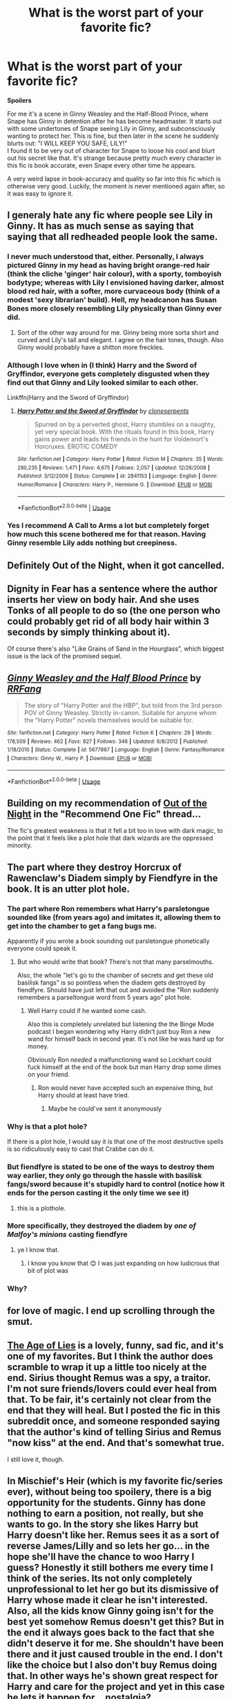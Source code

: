 #+TITLE: What is the worst part of your favorite fic?

* What is the worst part of your favorite fic?
:PROPERTIES:
:Author: MCMIVC
:Score: 15
:DateUnix: 1540530517.0
:DateShort: 2018-Oct-26
:END:
*Spoilers*

For me it's a scene in Ginny Weasley and the Half-Blood Prince, where Snape has Ginny in detention after he has become headmaster. It starts out with some undertones of Snape seeing Lily in Ginny, and subconsciously wanting to protect her. This is fine, but then later in the scene he suddenly blurts out: "I WILL KEEP YOU SAFE, LILY!"\\
I found it to be very out of character for Snape to loose his cool and blurt out his secret like that. It's strange because pretty much every character in this fic is book accurate, even Snape every other time he appears.

A very weird lapse in book-accuracy and quality so far into this fic which is otherwise very good. Luckily, the moment is never mentioned again after, so it was easy to ignore it.


** I generaly hate any fic where people see Lily in Ginny. It has as much sense as saying that saying that all redheaded people look the same.
:PROPERTIES:
:Author: Quoba
:Score: 44
:DateUnix: 1540540617.0
:DateShort: 2018-Oct-26
:END:

*** I never much understood that, either. Personally, I always pictured Ginny in my head as having bright orange-red hair (think the cliche 'ginger' hair colour), with a sporty, tomboyish bodytype; whereas with Lily I envisioned having darker, almost blood red hair, with a softer, more curvaceous body (think of a modest 'sexy librarian' build). Hell, my headcanon has Susan Bones more closely resembling Lily physically than Ginny ever did.
:PROPERTIES:
:Author: Raesong
:Score: 17
:DateUnix: 1540549126.0
:DateShort: 2018-Oct-26
:END:

**** Sort of the other way around for me. Ginny being more sorta short and curved and Lily's tall and elegant. I agree on the hair tones, though. Also Ginny would probably have a shitton more freckles.
:PROPERTIES:
:Author: Gigadweeb
:Score: 6
:DateUnix: 1540649212.0
:DateShort: 2018-Oct-27
:END:


*** Although I love when in (I think) Harry and the Sword of Gryffindor, everyone gets completely disgusted when they find out that Ginny and Lily looked similar to each other.

Linkffn(Harry and the Sword of Gryffindor)
:PROPERTIES:
:Author: aaronhowser1
:Score: 14
:DateUnix: 1540546677.0
:DateShort: 2018-Oct-26
:END:

**** [[https://www.fanfiction.net/s/2841153/1/][*/Harry Potter and the Sword of Gryffindor/*]] by [[https://www.fanfiction.net/u/881050/cloneserpents][/cloneserpents/]]

#+begin_quote
  Spurred on by a perverted ghost, Harry stumbles on a naughty, yet very special book. With the rituals found in this book, Harry gains power and leads his friends in the hunt for Voldemort's Horcruxes. EROTIC COMEDY
#+end_quote

^{/Site/:} ^{fanfiction.net} ^{*|*} ^{/Category/:} ^{Harry} ^{Potter} ^{*|*} ^{/Rated/:} ^{Fiction} ^{M} ^{*|*} ^{/Chapters/:} ^{35} ^{*|*} ^{/Words/:} ^{280,235} ^{*|*} ^{/Reviews/:} ^{1,471} ^{*|*} ^{/Favs/:} ^{4,675} ^{*|*} ^{/Follows/:} ^{2,057} ^{*|*} ^{/Updated/:} ^{12/26/2008} ^{*|*} ^{/Published/:} ^{3/12/2006} ^{*|*} ^{/Status/:} ^{Complete} ^{*|*} ^{/id/:} ^{2841153} ^{*|*} ^{/Language/:} ^{English} ^{*|*} ^{/Genre/:} ^{Humor/Romance} ^{*|*} ^{/Characters/:} ^{Harry} ^{P.,} ^{Hermione} ^{G.} ^{*|*} ^{/Download/:} ^{[[http://www.ff2ebook.com/old/ffn-bot/index.php?id=2841153&source=ff&filetype=epub][EPUB]]} ^{or} ^{[[http://www.ff2ebook.com/old/ffn-bot/index.php?id=2841153&source=ff&filetype=mobi][MOBI]]}

--------------

*FanfictionBot*^{2.0.0-beta} | [[https://github.com/tusing/reddit-ffn-bot/wiki/Usage][Usage]]
:PROPERTIES:
:Author: FanfictionBot
:Score: 2
:DateUnix: 1540546709.0
:DateShort: 2018-Oct-26
:END:


*** Yes I recommend A Call to Arms a lot but completely forget how much this scene bothered me for that reason. Having Ginny resemble Lily adds nothing but creepiness.
:PROPERTIES:
:Author: FloreatCastellum
:Score: 2
:DateUnix: 1540559003.0
:DateShort: 2018-Oct-26
:END:


** Definitely Out of the Night, when it got cancelled.
:PROPERTIES:
:Author: CommieCorv
:Score: 9
:DateUnix: 1540534029.0
:DateShort: 2018-Oct-26
:END:


** Dignity in Fear has a sentence where the author inserts her view on body hair. And she uses Tonks of all people to do so (the one person who could probably get rid of all body hair within 3 seconds by simply thinking about it).

Of course there's also "Like Grains of Sand in the Hourglass", which biggest issue is the lack of the promised sequel.
:PROPERTIES:
:Author: Hellstrike
:Score: 7
:DateUnix: 1540534042.0
:DateShort: 2018-Oct-26
:END:


** [[https://www.fanfiction.net/s/5677867/1/][*/Ginny Weasley and the Half Blood Prince/*]] by [[https://www.fanfiction.net/u/1915468/RRFang][/RRFang/]]

#+begin_quote
  The story of "Harry Potter and the HBP", but told from the 3rd person POV of Ginny Weasley. Strictly in-canon. Suitable for anyone whom the "Harry Potter" novels themselves would be suitable for.
#+end_quote

^{/Site/:} ^{fanfiction.net} ^{*|*} ^{/Category/:} ^{Harry} ^{Potter} ^{*|*} ^{/Rated/:} ^{Fiction} ^{K} ^{*|*} ^{/Chapters/:} ^{29} ^{*|*} ^{/Words/:} ^{178,509} ^{*|*} ^{/Reviews/:} ^{462} ^{*|*} ^{/Favs/:} ^{827} ^{*|*} ^{/Follows/:} ^{346} ^{*|*} ^{/Updated/:} ^{6/8/2012} ^{*|*} ^{/Published/:} ^{1/18/2010} ^{*|*} ^{/Status/:} ^{Complete} ^{*|*} ^{/id/:} ^{5677867} ^{*|*} ^{/Language/:} ^{English} ^{*|*} ^{/Genre/:} ^{Fantasy/Romance} ^{*|*} ^{/Characters/:} ^{Ginny} ^{W.,} ^{Harry} ^{P.} ^{*|*} ^{/Download/:} ^{[[http://www.ff2ebook.com/old/ffn-bot/index.php?id=5677867&source=ff&filetype=epub][EPUB]]} ^{or} ^{[[http://www.ff2ebook.com/old/ffn-bot/index.php?id=5677867&source=ff&filetype=mobi][MOBI]]}

--------------

*FanfictionBot*^{2.0.0-beta} | [[https://github.com/tusing/reddit-ffn-bot/wiki/Usage][Usage]]
:PROPERTIES:
:Author: FanfictionBot
:Score: 2
:DateUnix: 1540530552.0
:DateShort: 2018-Oct-26
:END:


** Building on my recommendation of [[https://www.reddit.com/r/HPfanfiction/comments/9r2ejd/you_can_only_recommend_one_fic_what_is_it_and_why/e8dlszf/][Out of the Night]] in the "Recommend One Fic" thread...

The fic's greatest weakness is that it fell a bit too in love with dark magic, to the point that it feels like a plot hole that dark wizards are the oppressed minority.
:PROPERTIES:
:Author: Taure
:Score: 2
:DateUnix: 1540539503.0
:DateShort: 2018-Oct-26
:END:


** The part where they destroy Horcrux of Rawenclaw's Diadem simply by Fiendfyre in the book. It is an utter plot hole.
:PROPERTIES:
:Author: AlteranMind
:Score: 2
:DateUnix: 1540549537.0
:DateShort: 2018-Oct-26
:END:

*** The part where Ron remembers what Harry's parsletongue sounded like (from years ago) and imitates it, allowing them to get into the chamber to get a fang bugs me.

Apparently if you wrote a book sounding out parsletongue phonetically everyone could speak it.
:PROPERTIES:
:Author: Threedom_isnt_3
:Score: 17
:DateUnix: 1540567237.0
:DateShort: 2018-Oct-26
:END:

**** But who would write that book? There's not that many parselmouths.

Also, the whole "let's go to the chamber of secrets and get these old basilisk fangs" is so pointless when the diadem gets destroyed by fiendfyre. Should have just left that out and avoided the "Ron suddenly remembers a parseltongue word from 5 years ago" plot hole.
:PROPERTIES:
:Author: how_to_choose_a_name
:Score: 4
:DateUnix: 1540567698.0
:DateShort: 2018-Oct-26
:END:

***** Well Harry could if he wanted some cash.

Also this is completely unrelated but listening the the Binge Mode podcast I began wondering why Harry didn't just buy Ron a new wand for himself back in second year. It's not like he was hard up for money.

Obviously Ron /needed/ a malfunctioning wand so Lockhart could fuck himself at the end of the book but man Harry drop some dimes on your friend.
:PROPERTIES:
:Author: Threedom_isnt_3
:Score: 4
:DateUnix: 1540567950.0
:DateShort: 2018-Oct-26
:END:

****** Ron would never have accepted such an expensive thing, but Harry should at least have tried.
:PROPERTIES:
:Author: how_to_choose_a_name
:Score: 9
:DateUnix: 1540568229.0
:DateShort: 2018-Oct-26
:END:

******* Maybe he could've sent it anonymously
:PROPERTIES:
:Author: Threedom_isnt_3
:Score: 1
:DateUnix: 1540588658.0
:DateShort: 2018-Oct-27
:END:


*** Why is that a plot hole?

If there is a plot hole, I would say it is that one of the most destructive spells is so ridiculously easy to cast that Crabbe can do it.
:PROPERTIES:
:Author: how_to_choose_a_name
:Score: 8
:DateUnix: 1540567976.0
:DateShort: 2018-Oct-26
:END:


*** But fiendfyre is stated to be one of the ways to destroy them way earlier, they only go through the hassle with basilisk fangs/sword because it's stupidly hard to control (notice how it ends for the person casting it the only time we see it)
:PROPERTIES:
:Author: Electric999999
:Score: 5
:DateUnix: 1540599316.0
:DateShort: 2018-Oct-27
:END:

**** this is a plothole.
:PROPERTIES:
:Author: AlteranMind
:Score: -2
:DateUnix: 1540620178.0
:DateShort: 2018-Oct-27
:END:


*** More specifically, they destroyed the diadem by /one of Malfoy's minions/ casting fiendfyre
:PROPERTIES:
:Author: PrincessApprentice
:Score: 5
:DateUnix: 1540557560.0
:DateShort: 2018-Oct-26
:END:

**** ye I know that.
:PROPERTIES:
:Author: AlteranMind
:Score: 1
:DateUnix: 1540557774.0
:DateShort: 2018-Oct-26
:END:

***** I know you know that 😊 I was just expanding on how ludicrous that bit of plot was
:PROPERTIES:
:Author: PrincessApprentice
:Score: 1
:DateUnix: 1540557885.0
:DateShort: 2018-Oct-26
:END:


*** Why?
:PROPERTIES:
:Author: gfe98
:Score: 2
:DateUnix: 1540567413.0
:DateShort: 2018-Oct-26
:END:


** for love of magic. I end up scrolling through the smut.
:PROPERTIES:
:Author: richardjreidii
:Score: 1
:DateUnix: 1540569228.0
:DateShort: 2018-Oct-26
:END:


** [[https://www.fanfiction.net/s/12789035/1/The-Age-of-Lies][The Age of Lies]] is a lovely, funny, sad fic, and it's one of my favorites. But I think the author does scramble to wrap it up a little too nicely at the end. Sirius thought Remus was a spy, a traitor. I'm not sure friends/lovers could ever heal from that. To be fair, it's certainly not clear from the end that they *will* heal. But I posted the fic in this subreddit once, and someone responded saying that the author's kind of telling Sirius and Remus "now kiss" at the end. And that's somewhat true.

I still love it, though.
:PROPERTIES:
:Author: FitzDizzyspells
:Score: 1
:DateUnix: 1540600562.0
:DateShort: 2018-Oct-27
:END:


** In Mischief's Heir (which is my favorite fic/series ever), without being too spoilery, there is a big opportunity for the students. Ginny has done nothing to earn a position, not really, but she wants to go. In the story she likes Harry but Harry doesn't like her. Remus sees it as a sort of reverse James/Lilly and so lets her go... in the hope she'll have the chance to woo Harry I guess? Honestly it still bothers me every time I think of the series. Its not only completely unprofessional to let her go but its dismissive of Harry whose made it clear he isn't interested. Also, all the kids know Ginny going isn't for the best yet somehow Remus doesn't get this? But in the end it always goes back to the fact that she didn't deserve it for me. She shouldn't have been there and it just caused trouble in the end. I don't like the choice but I also don't buy Remus doing that. In other ways he's shown great respect for Harry and care for the project and yet in this case he lets it happen for... nostalgia?

​

[[https://archiveofourown.org/series/309447]]
:PROPERTIES:
:Author: ItCouldAllBeForNot
:Score: 1
:DateUnix: 1540744415.0
:DateShort: 2018-Oct-28
:END:
